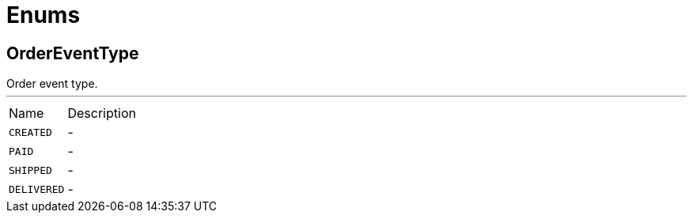 = Enums

[[OrderEventType]]
== OrderEventType

++++
 Order event type.
++++
'''

[cols=">25%,75%"]
[frame="topbot"]
|===
^|Name | Description
|[[CREATED]]`CREATED`|-
|[[PAID]]`PAID`|-
|[[SHIPPED]]`SHIPPED`|-
|[[DELIVERED]]`DELIVERED`|-
|===

